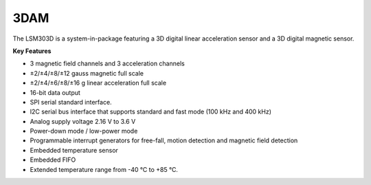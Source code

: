 3DAM
====

The LSM303D is a system-in-package featuring a
3D digital linear acceleration
sensor and a 3D digital magnetic sensor.

**Key Features**

-	3 magnetic field channels and 3 acceleration channels
-	±2/±4/±8/±12 gauss magnetic full scale
-	±2/±4/±6/±8/±16 g linear acceleration full scale
-	16-bit data output
-	SPI serial standard interface.
-	I2C serial bus interface that supports standard and fast mode (100 kHz and 400 kHz)
-	Analog supply voltage 2.16 V to 3.6 V
-	Power-down mode / low-power mode
-	Programmable interrupt generators for free-fall, motion detection and magnetic field detection
-	Embedded temperature sensor
-	Embedded FIFO
-	Extended temperature range from -40 °C to +85 °C.
